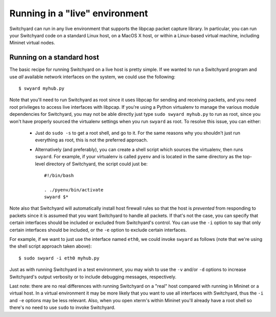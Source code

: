 .. _runlive:

Running in a "live" environment
*******************************

Switchyard can run in any live environment that supports the libpcap packet capture library.  In particular, you can run your Switchyard code on a standard Linux host, on a MacOS X host, or within a Linux-based virtual machine, including Mininet virtual nodes.

Running on a standard host
==========================


The basic recipe for running Switchyard on a live host is pretty simple.  If we wanted to run a Switchyard program and use *all* available network interfaces on the system, we could use the following::

    $ swyard myhub.py

Note that you'll need to run Switchyard as root since it uses libpcap for sending and receiving packets, and you need root privileges to access live interfaces with libpcap.  If you're using a Python virtualenv to manage the various module dependencies for Switchyard, you may not be able directly just type ``sudo swyard myhub.py`` to run as root, since you won't have properly sourced the virtualenv settings when you run ``swyard`` as root.  To resolve this issue, you can either:
 
 * Just do ``sudo -s`` to get a root shell, and go to it.  For the same reasons why you shouldn't just run everything as root, this is not the preferred approach.

 * Alternatively (and preferably), you can create a shell script which sources the virtualenv, then runs ``swyard``.  For example, if your virtualenv is called ``pyenv`` and is located in the same directory as the top-level directory of Switchyard, the script could just be::

    #!/bin/bash

    . ./pyenv/bin/activate
    swyard $*

.. todo:: the above stuff should be cleaned up


Note also that Switchyard will automatically install host firewall rules so that the host is *prevented* from responding to packets since it is assumed that you want Switchyard to handle all packets.  If that's not the case, you can specify that certain interfaces should be included or excluded from Switchyard's control.  You can use the ``-i`` option to say that only certain interfaces should be included, or the ``-e`` option to exclude certain interfaces.

For example, if we want to just use the interface named ``eth0``, we could invoke ``swyard`` as follows (note that we're using the shell script approach taken above)::

    $ sudo swyard -i eth0 myhub.py

Just as with running Switchyard in a test environment, you may wish to use the ``-v`` and/or ``-d`` options to increase Switchyard's output verbosity or to include debugging messages, respectively.

Last note: there are no real differences with running Switchyard on a "real" host compared with running in Mininet or a virtual host.  In a virtual environment it may be more likely that you want to use all interfaces with Switchyard, thus the ``-i`` and ``-e`` options may be less relevant.  Also, when you open xterm's within Mininet you'll already have a root shell so there's no need to use ``sudo`` to invoke Switchyard.

.. todo:: need to discuss host firewall, etc., esp. in light of application layer stuff
